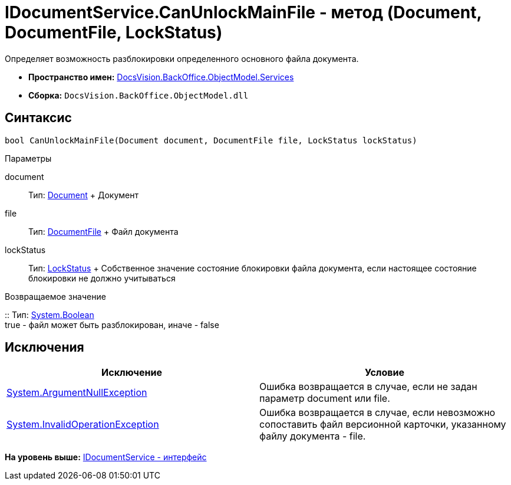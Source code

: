 = IDocumentService.CanUnlockMainFile - метод (Document, DocumentFile, LockStatus)

Определяет возможность разблокировки определенного основного файла документа.

* [.keyword]*Пространство имен:* xref:Services_NS.adoc[DocsVision.BackOffice.ObjectModel.Services]
* [.keyword]*Сборка:* [.ph .filepath]`DocsVision.BackOffice.ObjectModel.dll`

== Синтаксис

[source,pre,codeblock,language-csharp]
----
bool CanUnlockMainFile(Document document, DocumentFile file, LockStatus lockStatus)
----

Параметры

document::
  Тип: xref:../Document_CL.adoc[Document]
  +
  Документ
file::
  Тип: xref:../DocumentFile_CL.adoc[DocumentFile]
  +
  Файл документа
lockStatus::
  Тип: xref:../../../Platform/ObjectManager/LockStatus_EN.adoc[LockStatus]
  +
  Собственное значение состояние блокировки файла документа, если настоящее состояние блокировки не должно учитываться

Возвращаемое значение

::
  Тип: http://msdn.microsoft.com/ru-ru/library/system.boolean.aspx[System.Boolean]
  +
  true - файл может быть разблокирован, иначе - false

== Исключения

[cols=",",options="header",]
|===
|Исключение |Условие
|http://msdn.microsoft.com/ru-ru/library/system.argumentnullexception.aspx[System.ArgumentNullException] |Ошибка возвращается в случае, если не задан параметр document или file.
|https://msdn.microsoft.com/ru-ru/library/system.invalidoperationexception.aspx[System.InvalidOperationException] |Ошибка возвращается в случае, если невозможно сопоставить файл версионной карточки, указанному файлу документа - file.
|===

*На уровень выше:* xref:../../../../../api/DocsVision/BackOffice/ObjectModel/Services/IDocumentService_IN.adoc[IDocumentService - интерфейс]
